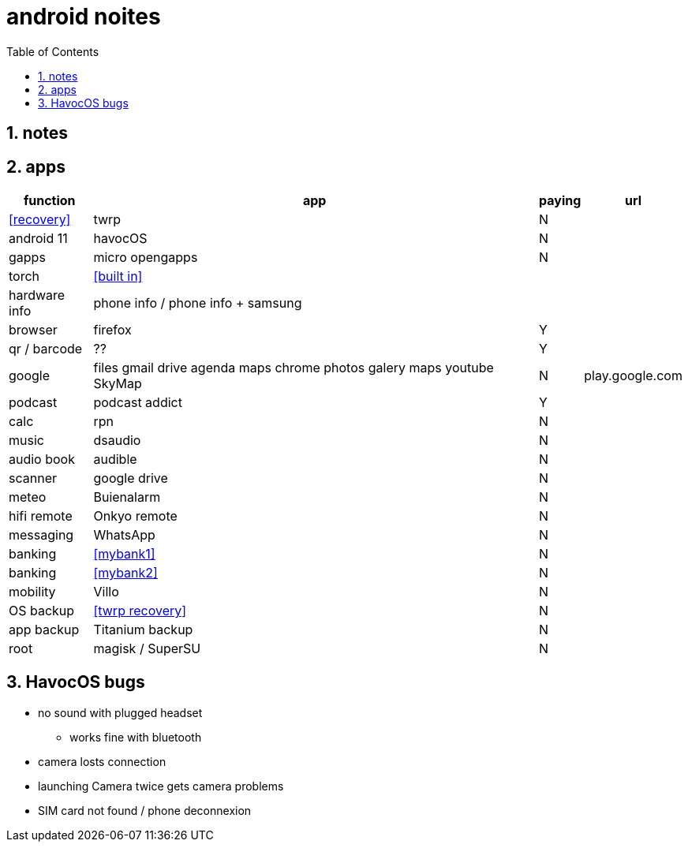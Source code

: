 = android noites
:toc:
:toclevels: 4
:numbered:
:source-highlighter: highlight-js
:highlightjs-theme: agate

== notes

== apps

[%header%autowidth]
|=================================================================================================================
| function         | app                                    | paying  | url
| <<recovery>>     | twrp                                   | N       |
| android 11       | havocOS                                | N       |
| gapps            | micro opengapps                        | N       |
| torch            | <<built in>>                           | |
| hardware info    | phone info / phone info + samsung      |         |
| browser          | firefox                                | Y      |
| qr / barcode     | ??                                     | Y      |
| google           | files gmail drive agenda maps chrome photos galery maps youtube SkyMap | N       | play.google.com
| podcast          | podcast addict                         | Y |
| calc             | rpn                                    | N |
| music            | dsaudio                                | N |
| audio book       | audible                                | N |
| scanner          | google drive                           | N  |  
| meteo            | Buienalarm                             | N  |  
| hifi remote      | Onkyo remote                           | N  |  
| messaging        | WhatsApp                               | N  |  
| banking          | <<mybank1>>                            | N  |  
| banking          | <<mybank2>>                            | N  |  
| mobility         | Villo                                  | N  |  
| OS backup        | <<twrp recovery>>                      | N  |  
| app backup       | Titanium backup                        | N  |  
| root             | magisk / SuperSU                       | N  |  
|=================================================================================================================

== HavocOS bugs
* no sound with plugged headset
** works fine with bluetooth
* camera losts connection
* launching Camera twice gets camera problems
* SIM card not found / phone deconnexion


